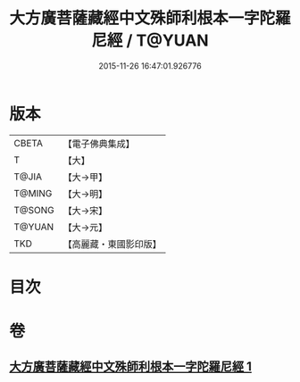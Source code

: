 #+TITLE: 大方廣菩薩藏經中文殊師利根本一字陀羅尼經 / T@YUAN
#+DATE: 2015-11-26 16:47:01.926776
* 版本
 |     CBETA|【電子佛典集成】|
 |         T|【大】     |
 |     T@JIA|【大→甲】   |
 |    T@MING|【大→明】   |
 |    T@SONG|【大→宋】   |
 |    T@YUAN|【大→元】   |
 |       TKD|【高麗藏・東國影印版】|

* 目次
* 卷
** [[file:KR6j0406_001.txt][大方廣菩薩藏經中文殊師利根本一字陀羅尼經 1]]
